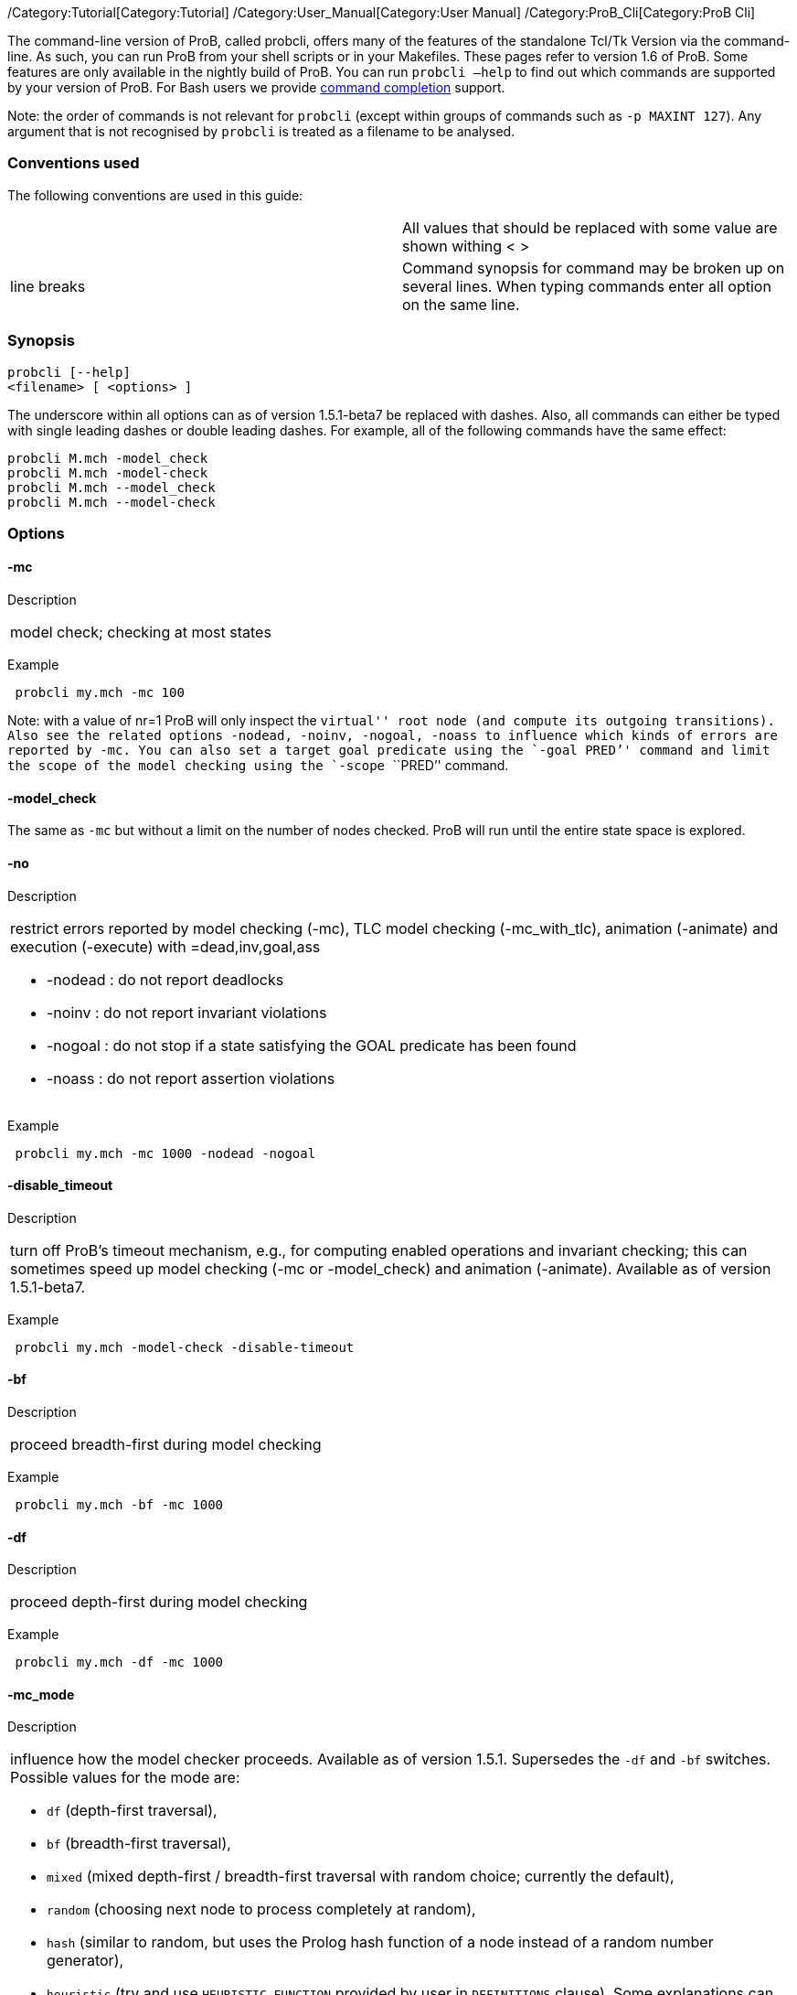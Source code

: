 /Category:Tutorial[Category:Tutorial]
/Category:User_Manual[Category:User Manual]
/Category:ProB_Cli[Category:ProB Cli]

The command-line version of ProB, called probcli, offers many of the
features of the standalone Tcl/Tk Version via the command-line. As such,
you can run ProB from your shell scripts or in your Makefiles. These
pages refer to version 1.6 of ProB. Some features are only available in
the nightly build of ProB. You can run `probcli –help` to find out which
commands are supported by your version of ProB. For Bash users we
provide link:/Bash_Completion[command completion] support.

Note: the order of commands is not relevant for `probcli` (except within
groups of commands such as `-p MAXINT 127`). Any argument that is not
recognised by `probcli` is treated as a filename to be analysed.

[[conventions-used]]
Conventions used
~~~~~~~~~~~~~~~~

The following conventions are used in this guide:

[cols=",",]
|=======================================================================
| |All values that should be replaced with some value are shown withing
< >

|line breaks |Command synopsis for command may be broken up on several
lines. When typing commands enter all option on the same line.
|=======================================================================

[[synopsis]]
Synopsis
~~~~~~~~

....
probcli [--help]
<filename> [ <options> ]
....

The underscore within all options can as of version 1.5.1-beta7 be
replaced with dashes. Also, all commands can either be typed with single
leading dashes or double leading dashes. For example, all of the
following commands have the same effect:

`probcli M.mch -model_check` +
`probcli M.mch -model-check` +
`probcli M.mch --model_check` +
`probcli M.mch --model-check`

[[options]]
Options
~~~~~~~

[[mc]]
-mc
^^^^

Description

[cols="",]
|====================================
|model check; checking at most states
|====================================

Example

` probcli my.mch -mc 100`

Note: with a value of nr=1 ProB will only inspect the ``virtual'' root
node (and compute its outgoing transitions). Also see the related
options `-nodead, -noinv, -nogoal, -noass` to influence which kinds of
errors are reported by `-mc`. You can also set a target goal predicate
using the `-goal ````PRED`'' command and limit the scope of the model
checking using the `-scope ````PRED`'' command.

[[model_check]]
-model_check
^^^^^^^^^^^^

The same as `-mc` but without a limit on the number of nodes checked.
ProB will run until the entire state space is explored.

[[no]]
-no
^^^

Description

[cols="",]
|=======================================================================
a|
restrict errors reported by model checking (-mc), TLC model checking
(-mc_with_tlc), animation (-animate) and execution (-execute) with
=dead,inv,goal,ass

* -nodead : do not report deadlocks
* -noinv : do not report invariant violations
* -nogoal : do not stop if a state satisfying the GOAL predicate has
been found
* -noass : do not report assertion violations

|=======================================================================

Example

` probcli my.mch -mc 1000 -nodead -nogoal`

[[disable_timeout]]
-disable_timeout
^^^^^^^^^^^^^^^^

Description

[cols="",]
|=======================================================================
|turn off ProB's timeout mechanism, e.g., for computing enabled
operations and invariant checking; this can sometimes speed up model
checking (-mc or -model_check) and animation (-animate). Available as of
version 1.5.1-beta7.
|=======================================================================

Example

` probcli my.mch -model-check -disable-timeout`

[[bf]]
-bf
^^^

Description

[cols="",]
|===========================================
|proceed breadth-first during model checking
|===========================================

Example

` probcli my.mch -bf -mc 1000`

[[df]]
-df
^^^

Description

[cols="",]
|=========================================
|proceed depth-first during model checking
|=========================================

Example

` probcli my.mch -df -mc 1000`

[[mc_mode]]
-mc_mode
^^^^^^^^^

Description

[cols="",]
|=======================================================================
a|
influence how the model checker proceeds. Available as of version 1.5.1.
Supersedes the `-df` and `-bf` switches. Possible values for the mode
are:

* `df` (depth-first traversal),
* `bf` (breadth-first traversal),
* `mixed` (mixed depth-first / breadth-first traversal with random
choice; currently the default),
* `random` (choosing next node to process completely at random),
* `hash` (similar to random, but uses the Prolog hash function of a node
instead of a random number generator),
* `heuristic` (try and use `HEURISTIC_FUNCTION` provided by user in
`DEFINITIONS` clause). Some explanations can be found
link:/Blocks_World_(Directed_Model_Checking)[in an example about
directed model checking].
* `out_degree_hash` (prioritise nodes with fewer outgoing transitions;
mainly useful for deadlock checking)

|=======================================================================

Example

` probcli my.mch -model_check -mc_mode random`

[[timeout]]
--timeout
^^^^^^^^^^

Description

[cols="",]
|=======================================================================
|Global timeout in ms for model checking and refinement checking. This
does not influence the timeout used for computing individual
transitions/operations. This has to be set with the -p TIME_OUT . Note
that the `TIME_OUT` preference also influences other computations, such
as invariant checking or static assertion checking, where it is
multiplied by a factor. See the description of the -p option.
|=======================================================================

Example

`probcli my.mch -timeout 10000`

[[t]]
-t
^^

Description

[cols="",]
|===============================================
|trace check (associated .trace file must exist)
|===============================================

Example

`probcli my.mch -t`

[[init]]
-init
^^^^^

Description

[cols="",]
|========================
|initialise specification
|========================

Example

`probcli my.mch -init` +
`nr_of_components(1)` +
`% checking_component_properties(1,[])` +
`% enumerating_constants_without_constraints([typedval(fd(_24428,ID),global(ID),iv)])` +
`% grounding_wait_flags` +
`grounding_component(1)` +
`grounding_component(2)` +
`% found_enumeration_of_constants(0,2)` +
`% backtrack(found_enumeration_of_constants(0,2))` +
`% found_enumeration_of_constants(0,1)` +
`% backtrack(found_enumeration_of_constants(0,1))` +
`<- 0: SETUP_CONSTANTS :: root` +
`% Could not set up constants with parameters from trace file.` +
`% Will attempt any possible initialisation of constants.` +
` | 0: SETUP_CONSTANTS success -->0` +
` - <- 1: INITIALISATION :: 0` +
`% Could not initialise with parameters from trace file.` +
`% Will attempt any possible initialisation.` +
`ALL OPERATIONS COVERED` +
` -  | 1: INITIALISATION success -->2` +
` -  - SUCCESS`

[[cbc]]
-cbc
^^^^^

Description

[cols="",]
|====================================================================
|constraint-based invariant checking for an operation (also use =all)
|====================================================================

Example

`probcli my.mch -cbc all`

[[cbc_deadlock]]
-cbc_deadlock
^^^^^^^^^^^^^

Description

[cols="",]
|=======================================================================
|Perform constraint-based deadlock checking (also use -cbc_deadlock_pred
PRED)
|=======================================================================

This will try to find a state which satisfies the invariant and
properties and where no operation/event is enabled. Note: if ProB finds
a counter example then the machine cannot be proven to be deadlock free.
However, the particular state may not be reachable from the initial
state(s). If you want to find a reachable deadlock you have to use the
model checker.

[[cbc_deadlock_pred]]
-cbc_deadlock_pred
^^^^^^^^^^^^^^^^^^^

Description

[cols="",]
|===================================================
|Constraint-based deadlock finding given a predicate
|===================================================

This is like -cbc_deadlock but you provide an additional predicate. ProB
will only find deadlocks which also make this predicate true.

Example

`probcli my.mch  -cbc_deadlock_pred ````n=15`''

[[cbc_assertions]]
-cbc_assertions
^^^^^^^^^^^^^^^

Description

[cols="",]
|====================================================
|Constraint-based checking of assertions on constants
|====================================================

This will try and find a solution for the constants which make an
assertion (on constants) false.

You can use the extra command `-cbc_output_file FILE` to write the
result of this check to a file. You can also use the extra command
`-cbc_option contradiction_check` to ask ProB to check if there is a
contradiction in the properties (in case the check did not find a
counter-example to the assertions). The extra command
`-cbc_option unsat_core` tells ProB to compute the unsatisfiable core in
case a proof the assertions was found. Note that the `TIME_OUT`
preference is multiplied by 10 for this command.

There are various variations of this command:

`-cbc_assertions_proof` +
`-cbc_assertions_tautology_proof`

Both commands do not allow enumeration warnings to occur. The latter
command ignores the PROPERTIES and tries to check whether the
ASSERTION(s) are tautologies. Both commands can be useful to use ProB as
a Prover/Disprover (as is done in Atelier-B 4.3).

[[cbc_sequence]]
-cbc_sequence
^^^^^^^^^^^^^^

Description

[cols="",]
|=======================================================================
|Constraint-based searching for a sequence of operation names (separated
by semicolons)
|=======================================================================

This will try and find a solution for the constants, initial variable
values and parameters which make execution of the given sequence of
operations possible.

Example

`probcli my.mch  -cbc_sequence ````op1;op2`''

[[strict]]
-strict
^^^^^^^

Description

[cols="",]
|=======================================================================
|raise error and stop probcli if anything unexpected happens, e.g., if
model checking finds a counter example or trace checking fails or any
unexpected error happens
|=======================================================================

Example

`probcli my.mch -t -strict`

[[expcterr]]
-expcterr
^^^^^^^^^^

Description

[cols="",]
|=======================================================================
|expect error to occur (=cbc,mc,ltl,...) Tell ProB that you expect a
certain error to occur. Mainly useful for regression tests (in
conjunction with the -strict option).
|=======================================================================

Example

`probcli examples/B/Benchmarks/CarlaTravelAgencyErr.mch -mc 1000 -expcterr invariant_violation -strict`

[[animate]]
-animate
^^^^^^^^^

Description

[cols="",]
|===============================
|random animation (max Nr steps)
|===============================

Animates the machine randomly, maximally Nr of steps. It will stop if a
deadlock is reached and report an error. You can also use the command
`-animate_all`, which will only stop at a deadlock (and not report an
error). Be careful: `-animate_all` could run forever.

Example

`probcli my.mch -animate 100`

[[execute]]
-execute
^^^^^^^^^

Description

[cols="",]
|========================
|execution (max Nr steps)
|========================

Executes the ``first'' enabled operation of a machine, maximally Nr of
steps. It will stop if a deadlock is reached and report an error. You
can also use the command `-execute_all`, which will only stop at a
deadlock (and not report an error). Be careful: `-execute_all` could run
forever.

In contrast to -animate, -execute will

* always choose the first enabled operation it finds and stop searching
for further enabled operations in that state (-animate will compute all
enabled operations up to the limit set by the `MAX_OPERATIONS` or
`MAX_INITIALISATIONS` preference and then choose randomly); the order of
operations in the B machine is thus important for -execute
* not store intermediate states in the state space; as such -execute is
faster but after execution one only has access to the first state and
the final state of execution

Example

`probcli my.mch -execute 100`

[[det_check]]
-det_check
^^^^^^^^^^

Description

[cols="",]
|==========================================
|check if animation steps are deterministic
|==========================================

Checks if every step of the animation is deterministic (i.e., only one
operation is possible, and it can only be executed in one possible way
as far as parameters and result is concerned). Currently this option has
only an effect for the -animate and the -init commands.

Example

`probcli my.mch -animate 100 -det_check`

[[det_constants]]
-det_constants
^^^^^^^^^^^^^^

Description

[cols="",]
|==========================================
|check if animation steps are deterministic
|==========================================

Checks if the SETUP_CONSTANTS step is deterministic (i.e., only one way
to set up the constants is possible). Currently this option has only an
effect for the -animate and the -init commands.

Example

`probcli my.mch -init -det_constants`

[[his]]
-his
^^^^^

Description

[cols="",]
|================================
|save animation history to a file
|================================

Save the animation (or model checking) history to a text file.
Operations are separated by semicolons. The output can be adapted using
the -his_option command. With -his_option show_states the -his command
will also write out all states to the file (in the form of comments
before and after operations). With -his_option show_init only the
initial state is written out. The -his command is executed after the
-init, -animate, -t or -mc commands. See also the -sptxt command to only
write the current values of variables and constants to a file.

Example

`probcli -animate 5 -his history.txt  supersimple.mch`

Additionally we can have the initialised variables and constants:

`probcli -animate 5 -his history.txt -his_option show_init supersimple.mch`

And we can have in addition the values of the variables in between (and
at the end):

`probcli -animate 5 -his history.txt -his_option show_states supersimple.mch`

With -his_option trace_file as only option, probcli will write the
history in Prolog format, which can later be used by the -t command.

[[i]]
-i
^^

Description

[cols="",]
|=====================
|interactive animation
|=====================

After performing the other commands, ProB stays in interactive mode and
allows the user to manually animate the loaded specification.

Example

`probcli my.mch -i`

[[repl]]
-repl
^^^^^

Description

[cols="",]
|======================================
|start interactive read-eval-print-loop
|======================================

Example

`probcli my.mch -p CLPFD TRUE -repl`

A list of commands can be obtained by typing `:help` (just help for
versions 1.3.x of probcli). The interactive read-eval-print-loop can be
exited using `:q` (just typing a return on a blank line for versions
1.3.x of probcli).. If in addition you want see a graphical
representation of the solutions found you can use the following command
and open the `out.dot` file using dotty or GraphViz:

`probcli -repl -evaldot ~/out.dot`

You can also use the `-eval` command to evaluate specific formulas or
expressions:

`probcli -eval ````1+2`''

For convenience, these formulas can also be put into a separate file:

`probcli -eval_file MyFormula.txt`

[[c]]
-c
^^

Description

[cols="",]
|=========================
|print coverage statistics
|=========================

Example

`probcli my.mch -mc 1000 -c`

You can also use the longer name for the command:

`probcli my.mch -mc 1000 --coverage`

There is also a version which prints a shorter summary (and which is
much faster for large state spaces):

`probcli my.mch -mc 1000 --coverage_summary`

[[cc]]
-cc
^^^^

Description

[cols="",]
|=======================================================================
|print and check coverage statistics Print coverage statistics and check
that the given number of nodes and transitions have been computed.
|=======================================================================

Example

`probcli my.mch -mc 1000 -cc 10 25`

[[p]]
-p
^^^

Description

[cols="",]
|=======================================================================
|Set to . For more information about preferences please have a look at
link:/Using_the_Command-Line_Version_of_ProB#Preferences[Preferences]
|=======================================================================

You can also use --pref instead of -p. Example

`probcli my.mch -p TIME_OUT 8000 -p CLPFD TRUE -mc 10000`

[[prefs]]
-prefs
^^^^^^^

Description

[cols="",]
|=======================================================================
|Set preferences from preference file . The file should be created by
the Tcl/Tk version of ProB; this version automatically creates a file
called ProB_Preferences.pl. For more information about preferences
please have a look at
link:/Using_the_Command-Line_Version_of_ProB#Preferences[Preferences]
|=======================================================================

Example

`probcli my.mch -prefs ProB_Preferences.pl`

[[card]]
-card
^^^^^^

Description

[cols="",]
|=======================================================================
|set cardinality (scope in Alloy terminology) of a B deferred set. This
overrides the default cardinality (which can be set using
`-p DEFAULT_SETSIZE `).
|=======================================================================

Example

`probcli my.mch -card PID 5`

[[goal]]
-goal
^^^^^^

Description

[cols="",]
|====================================
|set GOAL predicate for model checker
|====================================

Example

`probcli my.mch -mc 10000000 -goal ````n=18`''`  -strict -expcterr goal_found`

[[scope]]
-scope
^^^^^^^

Description

[cols="",]
|=======================================================================
|set SCOPE predicate for model checker; states which do not satisfy the
SCOPE predicate will be ignored (invariant will not be checked and no
outgoing transitions will be computed)
|=======================================================================

Example

`probcli my.mch -mc 10000000 -scope ````n<18`''

[[s]]
-s
^^^

Description

[cols="",]
|=================================
|start socket server on given port
|=================================

Example

`probcli my.mch ...`

[[ss]]
-ss
^^^

Description

[cols="",]
|================================
|start socket server on port 9000
|================================

Example

`probcli my.mch ...`

[[sf]]
-sf
^^^

Description

[cols="",]
|=====================================
|start socket server on some free port
|=====================================

Example

`probcli my.mch ...`

[[sptxt]]
-sptxt
^^^^^^^

Description

[cols="",]
|======================================
|save constants and variables to a file
|======================================

Save the values of constants and variables to a text file in classical B
syntax. The -sptxt command is executed after the -init, -animate, -t or
-mc commands. The values are fully written out (some sets, e.g.,
infinite sets may be written out symbolically).

See also the -his command.

Example

`probcli -animate 5 -sptxt state.txt  supersimple.mch`

This will write the values of all variables and constants to the file
state.txt after animating the machine 5 steps.

[[cache]]
-cache
^^^^^^^

Description

[cols="",]
|=======================================================================
|save constants (and in future also variables) to a file to avoid
recomputation
|=======================================================================

This commands saves the values of constants for the current B machine
and puts those values into files in the specified directory. The command
will also tell ProB to try and reuse constants saved for subsidiary
machines (included using SEES for example) whenever possible. The
purpose of the command is to avoid recomputing constants as much as
possible, as this can be very time consuming. This also works for values
of variables computed in the initialisation or even using operations.
However, we do not support refinements at the moment.

Note: this command can also be used when starting up the ProB Tcl/Tk
version.

[[logxml]]
-logxml
^^^^^^^^

Description

[cols="",]
|======================================================
|log activities and results of probcli in XML format in
|======================================================

Example

`probcli my.mch -mc 1000 -logxml log.xml`

[[logxml_write_vars]]
-logxml_write_vars
^^^^^^^^^^^^^^^^^^^

Description

[cols="",]
|=======================================================================
|after processing other commands (such as -execute) write values of
variables having prefix PREFIX in their name into the XML log file (if
XML logging has been activated using the -logxml command)
|=======================================================================

Example

`probcli my.mch -execute 1000 -logxml log.xml -logxml_write_vars out`

[[l]]
-l
^^^

Description

[cols="",]
|=====================================
|log activities in using Prolog format
|=====================================

Example

`probcli my.mch -mc 1000 -l my.log`

[[ll]]
-ll
^^^

Description

[cols="",]
|=========================================
|log activities in /tmp/prob_cli_debug.log
|=========================================

Example

`probcli my.mch -mc 1000 -ll`

[[lg]]
-lg
^^^^

Description

[cols="",]
|=====================
|analyse using gnuplot
|=====================

Example

`probcli my.mch ...`

[[pp]]
-pp
^^^^

Description

[cols="",]
|=======================================
|pretty-print internal representation to
|=======================================

Example

`probcli my.mch -pp my_pp.mch`

[[ppf]]
-ppf
^^^^^

Description

[cols="",]
|=======================================================================
|pretty-print internal representation to , force printing of all type
infos
|=======================================================================

Example

`probcli my.mch -ppf my_ppf.mch`

[[v]]
-v
^^

Description

[cols="",]
|==========================
|set ProB into verbose mode
|==========================

Example

`probcli my.mch -mc 1000 -v`

[[version]]
-version
^^^^^^^^

Description

[cols="",]
|=========================
|print version information
|=========================

There is also an alternate command called -svers which just prints the
version number of ProB. Example

`probcli -version` +
`ProB Command Line Interface` +
`  VERSION 1.3.4-rc1 (9556:9570M)` +
`  $LastChangedDate: 2011-11-16 18:36:18 +0100 (Wed, 16 Nov 2011) $` +
`  Prolog: SICStus 4.2.0 (x86_64-darwin-10.6.0): Mon Mar  7 20:03:36 CET 2011` +
`  Application Path: /Users/leuschel/svn_root/NewProB`

`probcli -svers` +
`VERSION 1.3.4-rc1 (9556:9570M)`

You can use `probcli -version -v` to obtain more information about your
version of probcli.

[[check_java_version]]
-check_java_version
^^^^^^^^^^^^^^^^^^^

Description

[cols="",]
|===========================================
|check Java and B parser version information
|===========================================

This command is available as of ProB version 1.5.1-beta5 or higher. It
can be useful to check that your Java is correctly installed and that
the ProB B parser can operate correctly

`probcli -check_java_version` +
`Result of checking Java version:` +
` Java is correctly installed and version 1.7.0_55-b13 is compatible with ProB requirements (>= 1.7).` +
` ProB B Java Parser available in version: 2016-02-25 15:27:18.55.`

[[assertions]]
-assertions
^^^^^^^^^^^

Description

[cols="",]
|=======================================================================
a|
check ASSERTIONS of your machine

If you provide the -t switch, the ASSERTIONS will be checked after
executing your trace. Otherwise, they will be checked in an initial
state. ProB will automatically initialize the machine if you have not
provide the -init or -t switch.

You can also use -main_assertions to check only the ASSERTIONS found in
the main file.

If your ASSERTIONS are all static (i.e., make no reference to
variables), then ProB will remove all CONSTANTS and PROPERTIES from your
machine which are not linked (directly or indirectly) to the ASSERTIONS.
This optimization will only be made if you provide no other switch, such
as -mc or -animate which may require the computation of the variables.

|=======================================================================

Example

`probcli my.mch -init -assertions`

[[properties]]
-properties
^^^^^^^^^^^

Description

[cols="",]
|=======================================================================
|check PROPERTIES Note: you should probably first initialise the machine
(e.g., with -init). If the constants have not yet been set up, probcli
will debug the properties.
|=======================================================================

Example

`probcli my.mch -init -properties`

[[dot_output]]
-dot_output
^^^^^^^^^^^^

Description

[cols="",]
|=======================================================================
|define path for generation of dot files for false properties or
assertions
|=======================================================================

This option is applicable to -properties and -assertions. It will result
in individual dot files being generated for every false or unknown
property or assertion. Assertions are numbered A0,A1,... and properties
P0,P1,... You can also force to generate dot files for all properties
(i.e., also the true ones) using the -dot_all command-line flag.

Example

`probcli my.mch -init -properties -dot_output somewhere/`

This will generate files somewhere/my_P0_false.dot,
somewhere/my_P1_false.dot, ...

[[rc]]
-rc
^^^

Description

[cols="",]
|==============================================
|runtime checking of types/pre-/post-conditions
|==============================================

Example

`probcli my.mch ...`

[[ltlfile]]
-ltlfile
^^^^^^^^^

Description

[cols="",]
|==========================
|check LTL formulas in file
|==========================

Example

`probcli my.mch ...`

[[ltlassertions]]
-ltlassertions
^^^^^^^^^^^^^^

Description

[cols="",]
|=====================================
|check LTL assertions (in DEFINITIONS)
|=====================================

Example

`probcli my.mch ...`

[[ltllimit]]
-ltllimit
^^^^^^^^^^

Description

[cols="",]
|==============================================
|explore at most states when model-checking LTL
|==============================================

Example

`probcli my.mch ...`

[[save]]
-save
^^^^^^

Description

[cols="",]
|===========================================
|save state space for later refinement check
|===========================================

Example

`probcli my.mch ...`

[[refchk]]
-refchk
^^^^^^^^

Description

[cols="",]
|===================================================
|refinement check against previous saved state space
|===================================================

Example

`probcli my.mch ...`

[[mcm_tests]]
-mcm_tests
^^^^^^^^^^^

Generate test cases for the given specification. Each test case consists
of a sequence of operations resp. events (a so-called trace) that

* start in a state after an initialisation
* contain a requested operation/event
* end in a state where the is fulfilled

The user can specify what requested operations/events are with the
option link:/#-mcm_cover_<Operation(s)>[-mcm_cover].

ProB uses a "breadth-first" approach to search for test cases. When
all requested operations/events are covered by test cases within maximum
length M, the algorithm will explore the complete state space with that
maximum distance M from the initialisation. It outputs all found traces
that satisfy the requirements above.

The algorithm stops if it either

* has covered all required operations/events with the current search
depth
* or has reached the maximum search depth or maximum number of
explored states.

The required parameters are:

Depth::
  The maximum length of traces that the algorithm searches for test
  until it stops without covering all required operations/events.
MaxStates::
  The maximum number of explored states until the algorithm stops
  without covering all required operations/events.
EndPredicate::
  A predicate in B syntax that the last state of a trace must fulfil. If
  you do not have any restrictions on that state, use a trivially true
  predicate like *1=1*
FILE::
  The found test cases a written to the XML file .

Example

`probcli my.mch -mcm_tests 10 2000  EndStateVar=TRUE  testcases.xml -mcm_cover op1,op2`

generates test cases for the operations *op1* and *op2* of the
specification *my.mch*. The maximum length of traces is 10, at most 2000
states are explored. Each test case ends in a state where the predicate
*EndStateVar=TRUE* holds. The found test cases are written to a file
*testcases.xml*.

As of version 1.6.0, the operation arguments are also written to the XML
file. The preference `INTERNAL_ARGUMENT_PREFIX` can be used to provide a
prefix for internal operation arguments; any argument/parameter whose
name starts with that prefix is considered an internal parameter and not
shown in the trace file. Also, as of version 1.6.0, the
non-deterministic initialisations are shown in the XML trace file: all
variables and constants where more than one possible initialisation
exists are written into the trace file, as argument of an INITIALISATION
event.

[[mcm_cover]]
-mcm_cover
^^^^^^^^^^^

Specify an operation or event that should be covered when generating
test cases with the *-mcm_test* option. Multiple operations/events can
be specified by seperating them by comma or by using *-mcm_cover*
several times.

See
link:/#-mcm_tests_<Depth>_<MaxStates>_<EndPredicate>_<FILE>[-mcm-tests]
for further details.

[[spdot]]
-spdot
^^^^^^^

Description

[cols="",]
|=======================================
|Write graph of the state space to a dot
|=======================================

Example

`probcli my.mch -mc 100 -spdot my_statespace.dot`

[[cbc_tests]]
-cbc_tests
^^^^^^^^^^^

Generate test cases by constraint solving with maximum length *Depth*,
the last state satisfies *EndPredicate* and the test cases are written
to *File*. If the predicate is the empty string we assume truth. If the
filename is the empty string no file is generated. See also the page on
link:/Test_Case_Generation[Test_Case_Generation].

....
-cbc_tests Depth EndPredicate File
....

[[cbc_cover]]
-cbc_cover
^^^^^^^^^^^

When generating CB test cases, *Operation* should be covered.

....
-cbc_cover Operation
....

The option can be given multiple times to specify several operations.
Alternatively, multiple operations can be separated by a comma. You can
also use the option

....
-cbc_cover_match PartialName
....

to match all operations whose name contains PartialName. See also the
page about link:/Test_Case_Generation[Test_Case_Generation].

[[test_description]]
-test_description
^^^^^^^^^^^^^^^^^^

Read the options for constraint based test case generation from *File*.

[[bmc]]
-bmc
^^^^^

[cols="",]
|=======================================================================
|Run the link:/Bounded_Model_Checking[bounded model checker] until
maximum trace depth specified. Looks for invariant violations using the
constraint-based test case generation algorithm.
|=======================================================================

Example

`probcli my.mch -bmc 20`

[[csp-guide]]
-csp-guide
^^^^^^^^^^^

Use the CSP File *File* to guide the B Machine (``CSP||B''). (This
feature is included since version 1.3.5-beta7.)

[[preferences]]
Preferences
~~~~~~~~~~~

You can use these preferences within the command:

`-p `` `

[cols=",",options="header",]
|=======================================================================
| |
|MAXINT |nat ==> MaxInt, used for expressions such as xx::NAT
(2147483647 for 4 byte ints)

|MININT |neg ==> MinInt, used for expressions such as xx::INT
(-2147483648 for 4 byte ints)

|DEFAULT_SETSIZE |nat ==> Size of unspecified deferred sets in SETS
section. Will be used if a set s is neither enumerated, has no no
card(s)=nr predicate in the PROPERTIES and has no scope_s == Nr
DEFINITION.

|MAX_INITIALISATIONS |nat ==> Max Number of Initialisations and ways to
setup constants computed

|MAX_OPERATIONS |nat ==> Max Number of Enablings per Operation Computed

|ANIMATE_SKIP_OPERATIONS |bool ==> Animate operations which are skip or
PRE C THEN skip

|COMPRESSION |bool ==> Use more aggressive COMPRESSION when storing
states

|EXPAND_CLOSURES_FOR_STATE |bool ==> Convert lazy form back into
explicit form for Variables, Constants, Operation Arguments. ProB will
sometimes try to keep certain sets symbolic. If this preference is TRUE
then ProB will try to expand those sets for variables and constants
after an operation has been executed.

|SYMBOLIC |bool ==> Lazy expansion of lambdas and set comprehensions. By
default ProB will keep certain sets symbolic (e.g., sets it knows are
infinite). When this preference is set to TRUE then all set
comprehensions and lambda abstractions will at first be kept symbolic
and only expanded into explicit form if needed.

|CLPFD |bool ==> Use CLP(FD) solver for B integers (restricts range to
-2^28..2^28-1 on 32 bit computers). Setting this preference to TRUE
should substantially improve ProB's ability to solve complicated
predicates involving integers. However, it may cause CLP(FD) overflows
in certain circumstances.

|SMT |bool ==> Enable SMT-Mode (aggressive treatment of : and /: inside
predicates). With this predicate set to TRUE ProB will be better at
solving certain constraint solving tasks. It should be enabled when
doing constraint-based invariant or deadlock checking. ProB Tcl/Tk will
turn this preference on automatically for those checks.

|STATIC_ORDERING |bool ==> Use static ordering to enumerate constants
which occur in most PROPERTIES first

|SYMMETRY_MODE |[off,flood,nauty,hash] ==> Symmetry Mode:
off,flood,canon,nauty,hash

|TIME_OUT |nat1 ==> Time out for computing enabled transitions (in ms,
is multiplied by a factor for other computations)

|PROOF_INFO |bool ==> Use Proof Information to restrict invariant
checking to affected unproven clauses. Most useful in EventB for models
exported from Rodin.

|TRY_FIND_ABORT |bool ==> Try more aggressively to detect ill-defined
expressions (e.g. applying function outside of domain), may slow down
animator

|NUMBER_OF_ANIMATED_ABSTRACTIONS |nat ==> How many levels of refined
models are animated by default

|ALLOW_INCOMPLETE_SETUP_CONSTANTS |bool ==> Allow ProB to proceed even
if only part of the CONSTANTS have been found.

|PARTITION_PROPERTIES |bool ==> Partition predicates (PROPERTIES) into
components

|USE_RECORD_CONSTRUCTION |bool ==> Records: Check if axioms/properties
describe a record pattern

|OPERATION_REUSE |bool ==> Try and reuse previously computed operation
effects in B/Event-B

|SHOW_EVENTB_ANY_VALUES |bool ==> Show top-level ANY variable values of
B Operations without parameters as parameters

|RANDOMISE_OPERATION_ORDER |bool ==> Randomise order of operations when
computing successor states

|EXPAND_FORALL_UPTO |nat ==> When analysing predicates: max. domain size
for expansion of forall (use 0 to disable expansion)

|MAX_DISPLAY_SET |int ==> Max size for pretty-printing sets (-1 means no
limit)

|CSP_STRIP_SOURCE_LOC |bool ==> Strip source location for CSP; will
speed up model checking

|WARN_WHEN_EXPANDING_INFINITE_CLOSURES |int ==> Warn when expanding
infinite closures if MAXINT larger than:

|TRACE_INFO |bool ==> Provide various tracing information on the
terminal/console.

|DOUBLE_EVALUATION |bool ==> Evaluate PREDICATES positively and
negatively when analyzing assertions or properties

|RECURSIVE |bool ==> Lazy expansion of *Recursive* set Comprehensions
and lambdas

|IGNORE_HASH_COLLISIONS |bool ==> Ignore Hash Collisions (if true not
all states may be computed, visited states are not memorised !)

|FORGET_STATE_SPACE |bool ==> Do not remember state space (mainly useful
in conjunction with Ignore Hash Collisions)

|NEGATED_INVARIANT_CHECKING |bool ==> Perform double evaluation
(positive and negative) when checking invariants

|CSE |bool ==> Perform common-sub-expression elimination

|CSE_SUBST |bool ==> Perform common-sub-expression elimination also for
B substitutions
|=======================================================================

Example

`probcli my.mch -p TIME_OUT 5000 -p CLPFD TRUE -p SYMMETRY_MODE hash -mc 1000`

[[some-probcli-examples]]
Some probcli examples
~~~~~~~~~~~~~~~~~~~~~

To load a file My.mch, setup the constants and initialize it do:

....
probcli -init My.mch
....

To load a file M.mch, setup the constants, initialize and then check all
assertions with Atelier-B's default values for MININT and MAXINT and an
increased timeout of 5 seconds do:

....
probcli -init -assertions -p MAXINT 2147483647 -p MININT -2147483647 -p TIME_OUT 5000 M.mch
....

To fully model check a specification M.mch while tryining to minimize
memory consumption do:

....
probcli -model_check -p COMPRESSION TRUE M.mch
....

To model check a specification M.mch while trying to minimize memory
consumption further by not storing processed stats and using symmetry
reduction (and accepting hash collisions) do:

....
probcli -p COMPRESSION -p IGNORE_HASH_COLLISIONS TRUE -p FORGET_STATE_SPACE TRUE -p SYMMETRY_MODE hash -model_check M.mch
....

[[command-line-arguments-for-prob-tcltk]]
Command-line Arguments for ProB Tcl/Tk
~~~~~~~~~~~~~~~~~~~~~~~~~~~~~~~~~~~~~~

Note that the stand-alone Tcl/Tk version also supports a limited form of
command-line preferences:

* *FILE* (the name/path of the file to be loaded)
* *-prefs PREF_FILE* (to use a specific preferences file, rather than
the default ProB_Preferences.pl in your home folder)
* *-batch* (to instruct ProB not to try to bring up windows, but to
print information only to the terminal)
* *-selfcheck* (to run the standard unit tests)
* *-t* (to perform the Trace Check on the default trace file associated
with the specification)
* *-tcl TCL_Command* (to run a particular pre-defined Tcl command)
* *-mc* (to perform model checking)
* *-c* (to compute the coverage)
* *-ref* (to perform the default trace refinment check)

However, the comand-line version of ProB, called *probcli*, provides
more features. It also does not depend on Tcl/Tk and can therefore be
run on systems without Tcl/Tk.
